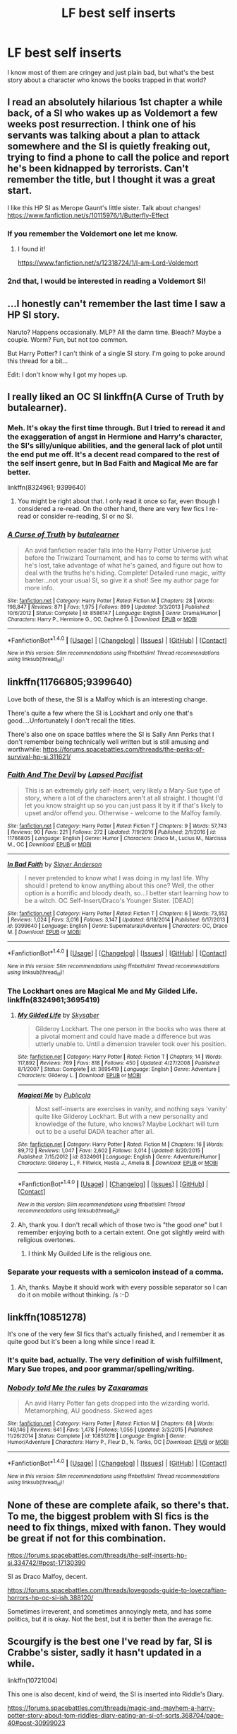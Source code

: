 #+TITLE: LF best self inserts

* LF best self inserts
:PROPERTIES:
:Author: damnyouall2hell
:Score: 8
:DateUnix: 1488969422.0
:DateShort: 2017-Mar-08
:FlairText: Request
:END:
I know most of them are cringey and just plain bad, but what's the best story about a character who knows the books trapped in that world?


** I read an absolutely hilarious 1st chapter a while back, of a SI who wakes up as Voldemort a few weeks post resurrection. I think one of his servants was talking about a plan to attack somewhere and the SI is quietly freaking out, trying to find a phone to call the police and report he's been kidnapped by terrorists. Can't remember the title, but I thought it was a great start.

I like this HP SI as Merope Gaunt's little sister. Talk about changes! [[https://www.fanfiction.net/s/10115976/1/Butterfly-Effect]]
:PROPERTIES:
:Author: corisilvermoon
:Score: 7
:DateUnix: 1488997118.0
:DateShort: 2017-Mar-08
:END:

*** If you remember the Voldemort one let me know.
:PROPERTIES:
:Author: EpicBeardMan
:Score: 5
:DateUnix: 1489005767.0
:DateShort: 2017-Mar-09
:END:

**** I found it!

[[https://www.fanfiction.net/s/12318724/1/I-am-Lord-Voldemort]]
:PROPERTIES:
:Author: corisilvermoon
:Score: 1
:DateUnix: 1489083159.0
:DateShort: 2017-Mar-09
:END:


*** 2nd that, I would be interested in reading a Voldemort SI!
:PROPERTIES:
:Author: paperhurts
:Score: 2
:DateUnix: 1489066037.0
:DateShort: 2017-Mar-09
:END:


** ...I honestly can't remember the last time I saw a HP SI story.

Naruto? Happens occasionally. MLP? All the damn time. Bleach? Maybe a couple. Worm? Fun, but not too common.

But Harry Potter? I can't think of a single SI story. I'm going to poke around this thread for a bit...

Edit: I don't know why I got my hopes up.
:PROPERTIES:
:Author: wille179
:Score: 3
:DateUnix: 1489039913.0
:DateShort: 2017-Mar-09
:END:


** I really liked an OC SI linkffn(A Curse of Truth by butalearner).
:PROPERTIES:
:Author: AhoraMuchachoLiberta
:Score: 3
:DateUnix: 1488982307.0
:DateShort: 2017-Mar-08
:END:

*** Meh. It's okay the first time through. But I tried to reread it and the exaggeration of angst in Hermione and Harry's character, the SI's silly/unique abilities, and the general lack of plot until the end put me off. It's a decent read compared to the rest of the self insert genre, but In Bad Faith and Magical Me are far better.

linkffn(8324961; 9399640)
:PROPERTIES:
:Author: Ember_Rising
:Score: 5
:DateUnix: 1489000298.0
:DateShort: 2017-Mar-08
:END:

**** You might be right about that. I only read it once so far, even though I considered a re-read. On the other hand, there are very few fics I re-read or consider re-reading, SI or no SI.
:PROPERTIES:
:Author: AhoraMuchachoLiberta
:Score: 3
:DateUnix: 1489007619.0
:DateShort: 2017-Mar-09
:END:


*** [[http://www.fanfiction.net/s/8586147/1/][*/A Curse of Truth/*]] by [[https://www.fanfiction.net/u/4024547/butalearner][/butalearner/]]

#+begin_quote
  An avid fanfiction reader falls into the Harry Potter Universe just before the Triwizard Tournament, and has to come to terms with what he's lost, take advantage of what he's gained, and figure out how to deal with the truths he's hiding. Complete! Detailed rune magic, witty banter...not your usual SI, so give it a shot! See my author page for more info.
#+end_quote

^{/Site/: [[http://www.fanfiction.net/][fanfiction.net]] *|* /Category/: Harry Potter *|* /Rated/: Fiction M *|* /Chapters/: 28 *|* /Words/: 198,847 *|* /Reviews/: 871 *|* /Favs/: 1,975 *|* /Follows/: 899 *|* /Updated/: 3/3/2013 *|* /Published/: 10/6/2012 *|* /Status/: Complete *|* /id/: 8586147 *|* /Language/: English *|* /Genre/: Drama/Humor *|* /Characters/: Harry P., Hermione G., OC, Daphne G. *|* /Download/: [[http://www.ff2ebook.com/old/ffn-bot/index.php?id=8586147&source=ff&filetype=epub][EPUB]] or [[http://www.ff2ebook.com/old/ffn-bot/index.php?id=8586147&source=ff&filetype=mobi][MOBI]]}

--------------

*FanfictionBot*^{1.4.0} *|* [[[https://github.com/tusing/reddit-ffn-bot/wiki/Usage][Usage]]] | [[[https://github.com/tusing/reddit-ffn-bot/wiki/Changelog][Changelog]]] | [[[https://github.com/tusing/reddit-ffn-bot/issues/][Issues]]] | [[[https://github.com/tusing/reddit-ffn-bot/][GitHub]]] | [[[https://www.reddit.com/message/compose?to=tusing][Contact]]]

^{/New in this version: Slim recommendations using/ ffnbot!slim! /Thread recommendations using/ linksub(thread_id)!}
:PROPERTIES:
:Author: FanfictionBot
:Score: 1
:DateUnix: 1488982365.0
:DateShort: 2017-Mar-08
:END:


** linkffn(11766805;9399640)

Love both of these, the SI is a Malfoy which is an interesting change.

There's quite a few where the SI is Lockhart and only one that's good....Unfortunately I don't recall the titles.

There's also one on space battles where the SI is Sally Ann Perks that I don't remember being technically well written but is still amusing and worthwhile: [[https://forums.spacebattles.com/threads/the-perks-of-survival-hp-si.311621/]]
:PROPERTIES:
:Author: metaridley18
:Score: 2
:DateUnix: 1488993795.0
:DateShort: 2017-Mar-08
:END:

*** [[http://www.fanfiction.net/s/11766805/1/][*/Faith And The Devil/*]] by [[https://www.fanfiction.net/u/5966379/Lapsed-Pacifist][/Lapsed Pacifist/]]

#+begin_quote
  This is an extremely girly self-insert, very likely a Mary-Sue type of story, where a lot of the characters aren't at all straight. I thought I'd let you know straight up so you can just pass it by it if that's likely to upset and/or offend you. Otherwise - welcome to the Malfoy family.
#+end_quote

^{/Site/: [[http://www.fanfiction.net/][fanfiction.net]] *|* /Category/: Harry Potter *|* /Rated/: Fiction T *|* /Chapters/: 9 *|* /Words/: 57,743 *|* /Reviews/: 90 *|* /Favs/: 221 *|* /Follows/: 272 *|* /Updated/: 7/9/2016 *|* /Published/: 2/1/2016 *|* /id/: 11766805 *|* /Language/: English *|* /Genre/: Humor *|* /Characters/: Draco M., Lucius M., Narcissa M., OC *|* /Download/: [[http://www.ff2ebook.com/old/ffn-bot/index.php?id=11766805&source=ff&filetype=epub][EPUB]] or [[http://www.ff2ebook.com/old/ffn-bot/index.php?id=11766805&source=ff&filetype=mobi][MOBI]]}

--------------

[[http://www.fanfiction.net/s/9399640/1/][*/In Bad Faith/*]] by [[https://www.fanfiction.net/u/922715/Slayer-Anderson][/Slayer Anderson/]]

#+begin_quote
  I never pretended to know what I was doing in my last life. Why should I pretend to know anything about this one? Well, the other option is a horrific and bloody death, so...I better start learning how to be a witch. OC Self-Insert/Draco's Younger Sister. [DEAD]
#+end_quote

^{/Site/: [[http://www.fanfiction.net/][fanfiction.net]] *|* /Category/: Harry Potter *|* /Rated/: Fiction T *|* /Chapters/: 6 *|* /Words/: 73,552 *|* /Reviews/: 1,024 *|* /Favs/: 3,016 *|* /Follows/: 3,147 *|* /Updated/: 6/18/2014 *|* /Published/: 6/17/2013 *|* /id/: 9399640 *|* /Language/: English *|* /Genre/: Supernatural/Adventure *|* /Characters/: OC, Draco M. *|* /Download/: [[http://www.ff2ebook.com/old/ffn-bot/index.php?id=9399640&source=ff&filetype=epub][EPUB]] or [[http://www.ff2ebook.com/old/ffn-bot/index.php?id=9399640&source=ff&filetype=mobi][MOBI]]}

--------------

*FanfictionBot*^{1.4.0} *|* [[[https://github.com/tusing/reddit-ffn-bot/wiki/Usage][Usage]]] | [[[https://github.com/tusing/reddit-ffn-bot/wiki/Changelog][Changelog]]] | [[[https://github.com/tusing/reddit-ffn-bot/issues/][Issues]]] | [[[https://github.com/tusing/reddit-ffn-bot/][GitHub]]] | [[[https://www.reddit.com/message/compose?to=tusing][Contact]]]

^{/New in this version: Slim recommendations using/ ffnbot!slim! /Thread recommendations using/ linksub(thread_id)!}
:PROPERTIES:
:Author: FanfictionBot
:Score: 2
:DateUnix: 1489000041.0
:DateShort: 2017-Mar-08
:END:


*** The Lockhart ones are Magical Me and My Gilded Life. linkffn(8324961;3695419)
:PROPERTIES:
:Author: myrninerest
:Score: 2
:DateUnix: 1489071239.0
:DateShort: 2017-Mar-09
:END:

**** [[http://www.fanfiction.net/s/3695419/1/][*/My Gilded Life/*]] by [[https://www.fanfiction.net/u/40569/Skysaber][/Skysaber/]]

#+begin_quote
  Gilderoy Lockhart. The one person in the books who was there at a pivotal moment and could have made a difference but was utterly unable to. Until a dimension traveler took over his position.
#+end_quote

^{/Site/: [[http://www.fanfiction.net/][fanfiction.net]] *|* /Category/: Harry Potter *|* /Rated/: Fiction T *|* /Chapters/: 14 *|* /Words/: 117,892 *|* /Reviews/: 769 *|* /Favs/: 818 *|* /Follows/: 450 *|* /Updated/: 4/27/2008 *|* /Published/: 8/1/2007 *|* /Status/: Complete *|* /id/: 3695419 *|* /Language/: English *|* /Genre/: Adventure *|* /Characters/: Gilderoy L. *|* /Download/: [[http://www.ff2ebook.com/old/ffn-bot/index.php?id=3695419&source=ff&filetype=epub][EPUB]] or [[http://www.ff2ebook.com/old/ffn-bot/index.php?id=3695419&source=ff&filetype=mobi][MOBI]]}

--------------

[[http://www.fanfiction.net/s/8324961/1/][*/Magical Me/*]] by [[https://www.fanfiction.net/u/3909547/Publicola][/Publicola/]]

#+begin_quote
  Most self-inserts are exercises in vanity, and nothing says 'vanity' quite like Gilderoy Lockhart. But with a new personality and knowledge of the future, who knows? Maybe Lockhart will turn out to be a useful DADA teacher after all.
#+end_quote

^{/Site/: [[http://www.fanfiction.net/][fanfiction.net]] *|* /Category/: Harry Potter *|* /Rated/: Fiction M *|* /Chapters/: 16 *|* /Words/: 89,712 *|* /Reviews/: 1,047 *|* /Favs/: 2,602 *|* /Follows/: 3,014 *|* /Updated/: 8/20/2015 *|* /Published/: 7/15/2012 *|* /id/: 8324961 *|* /Language/: English *|* /Genre/: Adventure/Humor *|* /Characters/: Gilderoy L., F. Flitwick, Hestia J., Amelia B. *|* /Download/: [[http://www.ff2ebook.com/old/ffn-bot/index.php?id=8324961&source=ff&filetype=epub][EPUB]] or [[http://www.ff2ebook.com/old/ffn-bot/index.php?id=8324961&source=ff&filetype=mobi][MOBI]]}

--------------

*FanfictionBot*^{1.4.0} *|* [[[https://github.com/tusing/reddit-ffn-bot/wiki/Usage][Usage]]] | [[[https://github.com/tusing/reddit-ffn-bot/wiki/Changelog][Changelog]]] | [[[https://github.com/tusing/reddit-ffn-bot/issues/][Issues]]] | [[[https://github.com/tusing/reddit-ffn-bot/][GitHub]]] | [[[https://www.reddit.com/message/compose?to=tusing][Contact]]]

^{/New in this version: Slim recommendations using/ ffnbot!slim! /Thread recommendations using/ linksub(thread_id)!}
:PROPERTIES:
:Author: FanfictionBot
:Score: 2
:DateUnix: 1489071248.0
:DateShort: 2017-Mar-09
:END:


**** Ah, thank you. I don't recall which of those two is "the good one" but I remember enjoying both to a certain extent. One got slightly weird with religious overtones.
:PROPERTIES:
:Author: metaridley18
:Score: 2
:DateUnix: 1489072213.0
:DateShort: 2017-Mar-09
:END:

***** I think My Guilded Life is the religious one.
:PROPERTIES:
:Author: myrninerest
:Score: 2
:DateUnix: 1489122802.0
:DateShort: 2017-Mar-10
:END:


*** Separate your requests with a semicolon instead of a comma.
:PROPERTIES:
:Author: tusing
:Score: 1
:DateUnix: 1488996704.0
:DateShort: 2017-Mar-08
:END:

**** Ah, thanks. Maybe it should work with every possible separator so I can do it on mobile without thinking. /s :-D
:PROPERTIES:
:Author: metaridley18
:Score: 1
:DateUnix: 1488999872.0
:DateShort: 2017-Mar-08
:END:


** linkffn(10851278)

It's one of the very few SI fics that's actually finished, and I remember it as quite good but it's been a long while since I read it.
:PROPERTIES:
:Author: Dansel
:Score: 1
:DateUnix: 1488988044.0
:DateShort: 2017-Mar-08
:END:

*** It's quite bad, actually. The very definition of wish fulfillment, Mary Sue tropes, and poor grammar/spelling/writing.
:PROPERTIES:
:Author: metaridley18
:Score: 6
:DateUnix: 1488993318.0
:DateShort: 2017-Mar-08
:END:


*** [[http://www.fanfiction.net/s/10851278/1/][*/Nobody told Me the rules/*]] by [[https://www.fanfiction.net/u/5569435/Zaxaramas][/Zaxaramas/]]

#+begin_quote
  An avid Harry Potter fan gets dropped into the wizarding world. Metamorphing, AU goodness. Skewed ages
#+end_quote

^{/Site/: [[http://www.fanfiction.net/][fanfiction.net]] *|* /Category/: Harry Potter *|* /Rated/: Fiction M *|* /Chapters/: 68 *|* /Words/: 149,146 *|* /Reviews/: 641 *|* /Favs/: 1,478 *|* /Follows/: 1,056 *|* /Updated/: 3/3/2015 *|* /Published/: 11/26/2014 *|* /Status/: Complete *|* /id/: 10851278 *|* /Language/: English *|* /Genre/: Humor/Adventure *|* /Characters/: Harry P., Fleur D., N. Tonks, OC *|* /Download/: [[http://www.ff2ebook.com/old/ffn-bot/index.php?id=10851278&source=ff&filetype=epub][EPUB]] or [[http://www.ff2ebook.com/old/ffn-bot/index.php?id=10851278&source=ff&filetype=mobi][MOBI]]}

--------------

*FanfictionBot*^{1.4.0} *|* [[[https://github.com/tusing/reddit-ffn-bot/wiki/Usage][Usage]]] | [[[https://github.com/tusing/reddit-ffn-bot/wiki/Changelog][Changelog]]] | [[[https://github.com/tusing/reddit-ffn-bot/issues/][Issues]]] | [[[https://github.com/tusing/reddit-ffn-bot/][GitHub]]] | [[[https://www.reddit.com/message/compose?to=tusing][Contact]]]

^{/New in this version: Slim recommendations using/ ffnbot!slim! /Thread recommendations using/ linksub(thread_id)!}
:PROPERTIES:
:Author: FanfictionBot
:Score: 1
:DateUnix: 1488988108.0
:DateShort: 2017-Mar-08
:END:


** None of these are complete afaik, so there's that. To me, the biggest problem with SI fics is the need to fix things, mixed with fanon. They would be great if not for this combination.

[[https://forums.spacebattles.com/threads/the-self-inserts-hp-si.334742/#post-17130390]]

SI as Draco Malfoy, decent.

[[https://forums.spacebattles.com/threads/lovegoods-guide-to-lovecraftian-horrors-hp-oc-si-ish.388120/]]

Sometimes irreverent, and sometimes annoyingly meta, and has some politics, but it is okay. Not the best, but it is better than the average fic.
:PROPERTIES:
:Author: Murky_Red
:Score: 1
:DateUnix: 1489031881.0
:DateShort: 2017-Mar-09
:END:


** Scourgify is the best one I've read by far, SI is Crabbe's sister, sadly it hasn't updated in a while.

linkffn(10721004)

This one is also decent, kind of weird, the SI is inserted into Riddle's Diary.

[[https://forums.spacebattles.com/threads/magic-and-mayhem-a-harry-potter-story-about-tom-riddles-diary-eating-an-si-of-sorts.368704/page-40#post-30999023]]
:PROPERTIES:
:Author: prism1234
:Score: 1
:DateUnix: 1489229697.0
:DateShort: 2017-Mar-11
:END:

*** [[http://www.fanfiction.net/s/10721004/1/][*/Scourgify/*]] by [[https://www.fanfiction.net/u/6148284/Pretend-Fiction][/Pretend Fiction/]]

#+begin_quote
  The words be careful what you wish for had never rung truer. "Wait... what did she just call my father? Oh, oh god no, anyone but them! Please god no! I'd rather scourgify my own blood then have them for a family! I would take the Malfoys- no, even Voldemort over them! Anyone but...!" SI-OC. Pairings undecided. Not an SI you've read before, according to reviewers.
#+end_quote

^{/Site/: [[http://www.fanfiction.net/][fanfiction.net]] *|* /Category/: Harry Potter *|* /Rated/: Fiction T *|* /Chapters/: 14 *|* /Words/: 99,522 *|* /Reviews/: 450 *|* /Favs/: 990 *|* /Follows/: 1,184 *|* /Updated/: 11/13/2015 *|* /Published/: 9/27/2014 *|* /id/: 10721004 *|* /Language/: English *|* /Genre/: Humor *|* /Download/: [[http://www.ff2ebook.com/old/ffn-bot/index.php?id=10721004&source=ff&filetype=epub][EPUB]] or [[http://www.ff2ebook.com/old/ffn-bot/index.php?id=10721004&source=ff&filetype=mobi][MOBI]]}

--------------

*FanfictionBot*^{1.4.0} *|* [[[https://github.com/tusing/reddit-ffn-bot/wiki/Usage][Usage]]] | [[[https://github.com/tusing/reddit-ffn-bot/wiki/Changelog][Changelog]]] | [[[https://github.com/tusing/reddit-ffn-bot/issues/][Issues]]] | [[[https://github.com/tusing/reddit-ffn-bot/][GitHub]]] | [[[https://www.reddit.com/message/compose?to=tusing][Contact]]]

^{/New in this version: Slim recommendations using/ ffnbot!slim! /Thread recommendations using/ linksub(thread_id)!}
:PROPERTIES:
:Author: FanfictionBot
:Score: 1
:DateUnix: 1489229731.0
:DateShort: 2017-Mar-11
:END:
